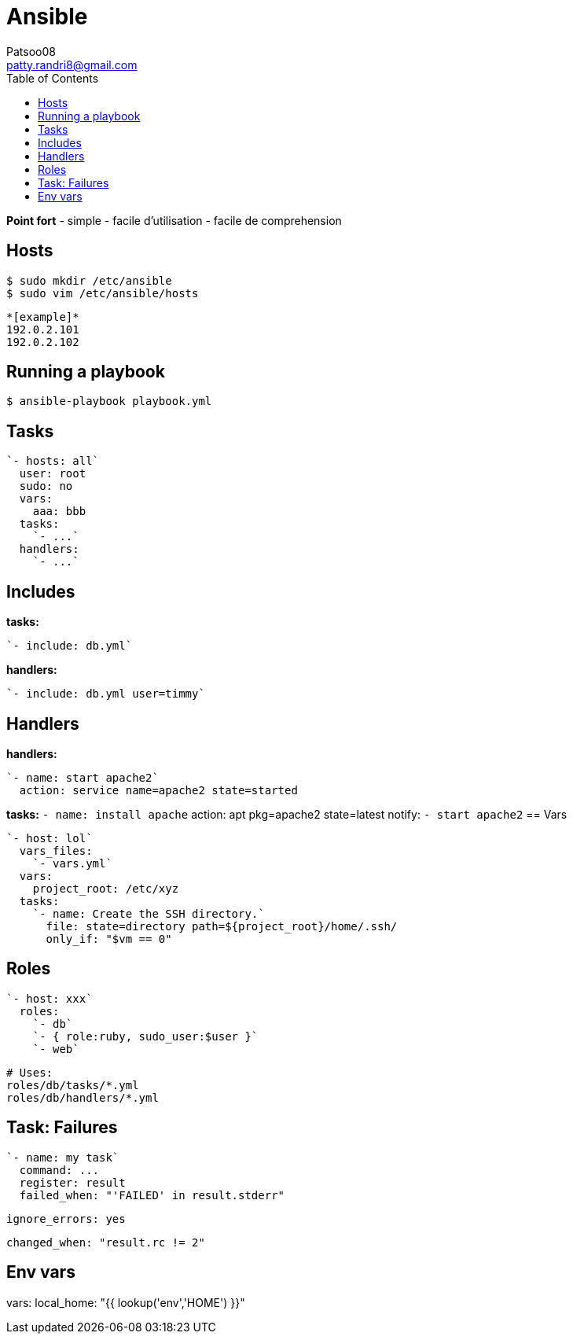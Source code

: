 :toc: auto
:toc-position: left
:toclevels: 3

= Ansible
Patsoo08 <patty.randri8@gmail.com>

*Point fort*
- simple
- facile d'utilisation
- facile de comprehension

== Hosts

	$ sudo mkdir /etc/ansible
	$ sudo vim /etc/ansible/hosts

	*[example]*
	192.0.2.101
	192.0.2.102

== Running a playbook

	$ ansible-playbook playbook.yml

== Tasks

	`- hosts: all`
	  user: root
	  sudo: no
	  vars:
	    aaa: bbb
	  tasks:
	    `- ...`
	  handlers:
	    `- ...`


== Includes

*tasks:*

	`- include: db.yml`

*handlers:*

	`- include: db.yml user=timmy`

== Handlers

*handlers:*

	  `- name: start apache2`
	    action: service name=apache2 state=started

*tasks:*
	  `- name: install apache`
	    action: apt pkg=apache2 state=latest
	    notify:
	      `- start apache2`
== Vars

	`- host: lol`
	  vars_files:
	    `- vars.yml`
	  vars:
	    project_root: /etc/xyz
	  tasks:
	    `- name: Create the SSH directory.`
	      file: state=directory path=${project_root}/home/.ssh/
	      only_if: "$vm == 0"

== Roles

	`- host: xxx`
	  roles:
	    `- db`
	    `- { role:ruby, sudo_user:$user }`
	    `- web`

		# Uses:
		roles/db/tasks/*.yml
		roles/db/handlers/*.yml

== Task: Failures

	`- name: my task`
	  command: ...
	  register: result
	  failed_when: "'FAILED' in result.stderr"

	  ignore_errors: yes

	  changed_when: "result.rc != 2"

== Env vars
vars:
  local_home: "{{ lookup('env','HOME') }}"

